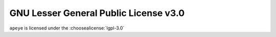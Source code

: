 ================================================
GNU Lesser General Public License v3.0
================================================

``apeye`` is licensed under the :choosealicense:`lgpl-3.0`

.. license-info:: LGPL-3.0

.. license::
	:py: apeye
